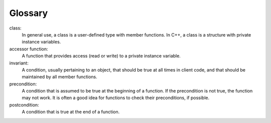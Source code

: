 Glossary
--------

class:
   In general use, a class is a user-defined type with member functions.
   In C++, a class is a structure with private instance variables.

accessor function:
   A function that provides access (read or write) to a private instance
   variable.

invariant:
   A condition, usually pertaining to an object, that should be true at
   all times in client code, and that should be maintained by all member
   functions.

precondition:
   A condition that is assumed to be true at the beginning of a
   function. If the precondition is not true, the function may not work.
   It is often a good idea for functions to check their preconditions,
   if possible.

postcondition:
   A condition that is true at the end of a function.

.. dragndrop:: glossary_14
    :feedback: Try again!
    :match_1: class|||In general use, a class is a user-defined type with member functions. In C++, a class is a structure with private instance variables.
    :match_2: accessor function|||A function that provides access (read or write) to a private instance variable.
    :match_3: invariant|||A condition, usually pertaining to an object, that should be true at all times in client code, and that should be maintained by all member functions.
    :match_4: precondition|||A condition that is assumed to be true at the beginning of a function. If the precondition is not true, the function may not work. It is often a good idea for functions to check their preconditions, if possible.
    :match_5: postcondition|||A condition that is true at the end of a function.

    Match the vocabulary word with its definition.